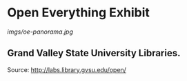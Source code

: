 * Open Everything Exhibit

#+CAPTION: Exhibit

[[imgs/oe-panorama.jpg]]
** Grand Valley State University Libraries.

Source: [[http://labs.library.gvsu.edu/open/]]

